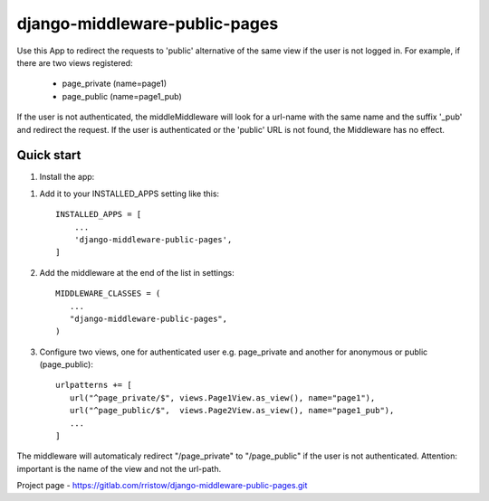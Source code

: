 
==============================
django-middleware-public-pages
==============================

Use this App to redirect the requests to 'public' alternative of the same view if the user is not logged in.
For example, if there are two views registered:
 - page_private (name=page1)
 - page_public (name=page1_pub)
If the user is not authenticated, the middleMiddleware will look for a url-name with the same name and the suffix '_pub' and redirect the request.
If the user is authenticated or the 'public' URL is not found, the Middleware has no effect.


Quick start
-----------

1. Install the app:


1. Add it to your INSTALLED_APPS setting like this::

    INSTALLED_APPS = [
        ...
        'django-middleware-public-pages',
    ]

2. Add the middleware at the end of the list in settings::

    MIDDLEWARE_CLASSES = (
       ...
       "django-middleware-public-pages",
    )

3. Configure two views, one for authenticated user e.g. page_private and another 
   for anonymous or public (page_public)::

    urlpatterns += [
       url("^page_private/$", views.Page1View.as_view(), name="page1"),
       url("^page_public/$",  views.Page2View.as_view(), name="page1_pub"),
       ...
    ]

The middleware will automaticaly redirect "/page_private" to "/page_public" if the user is not
authenticated.
Attention: important is the name of the view and not the url-path.

Project page - https://gitlab.com/rristow/django-middleware-public-pages.git
